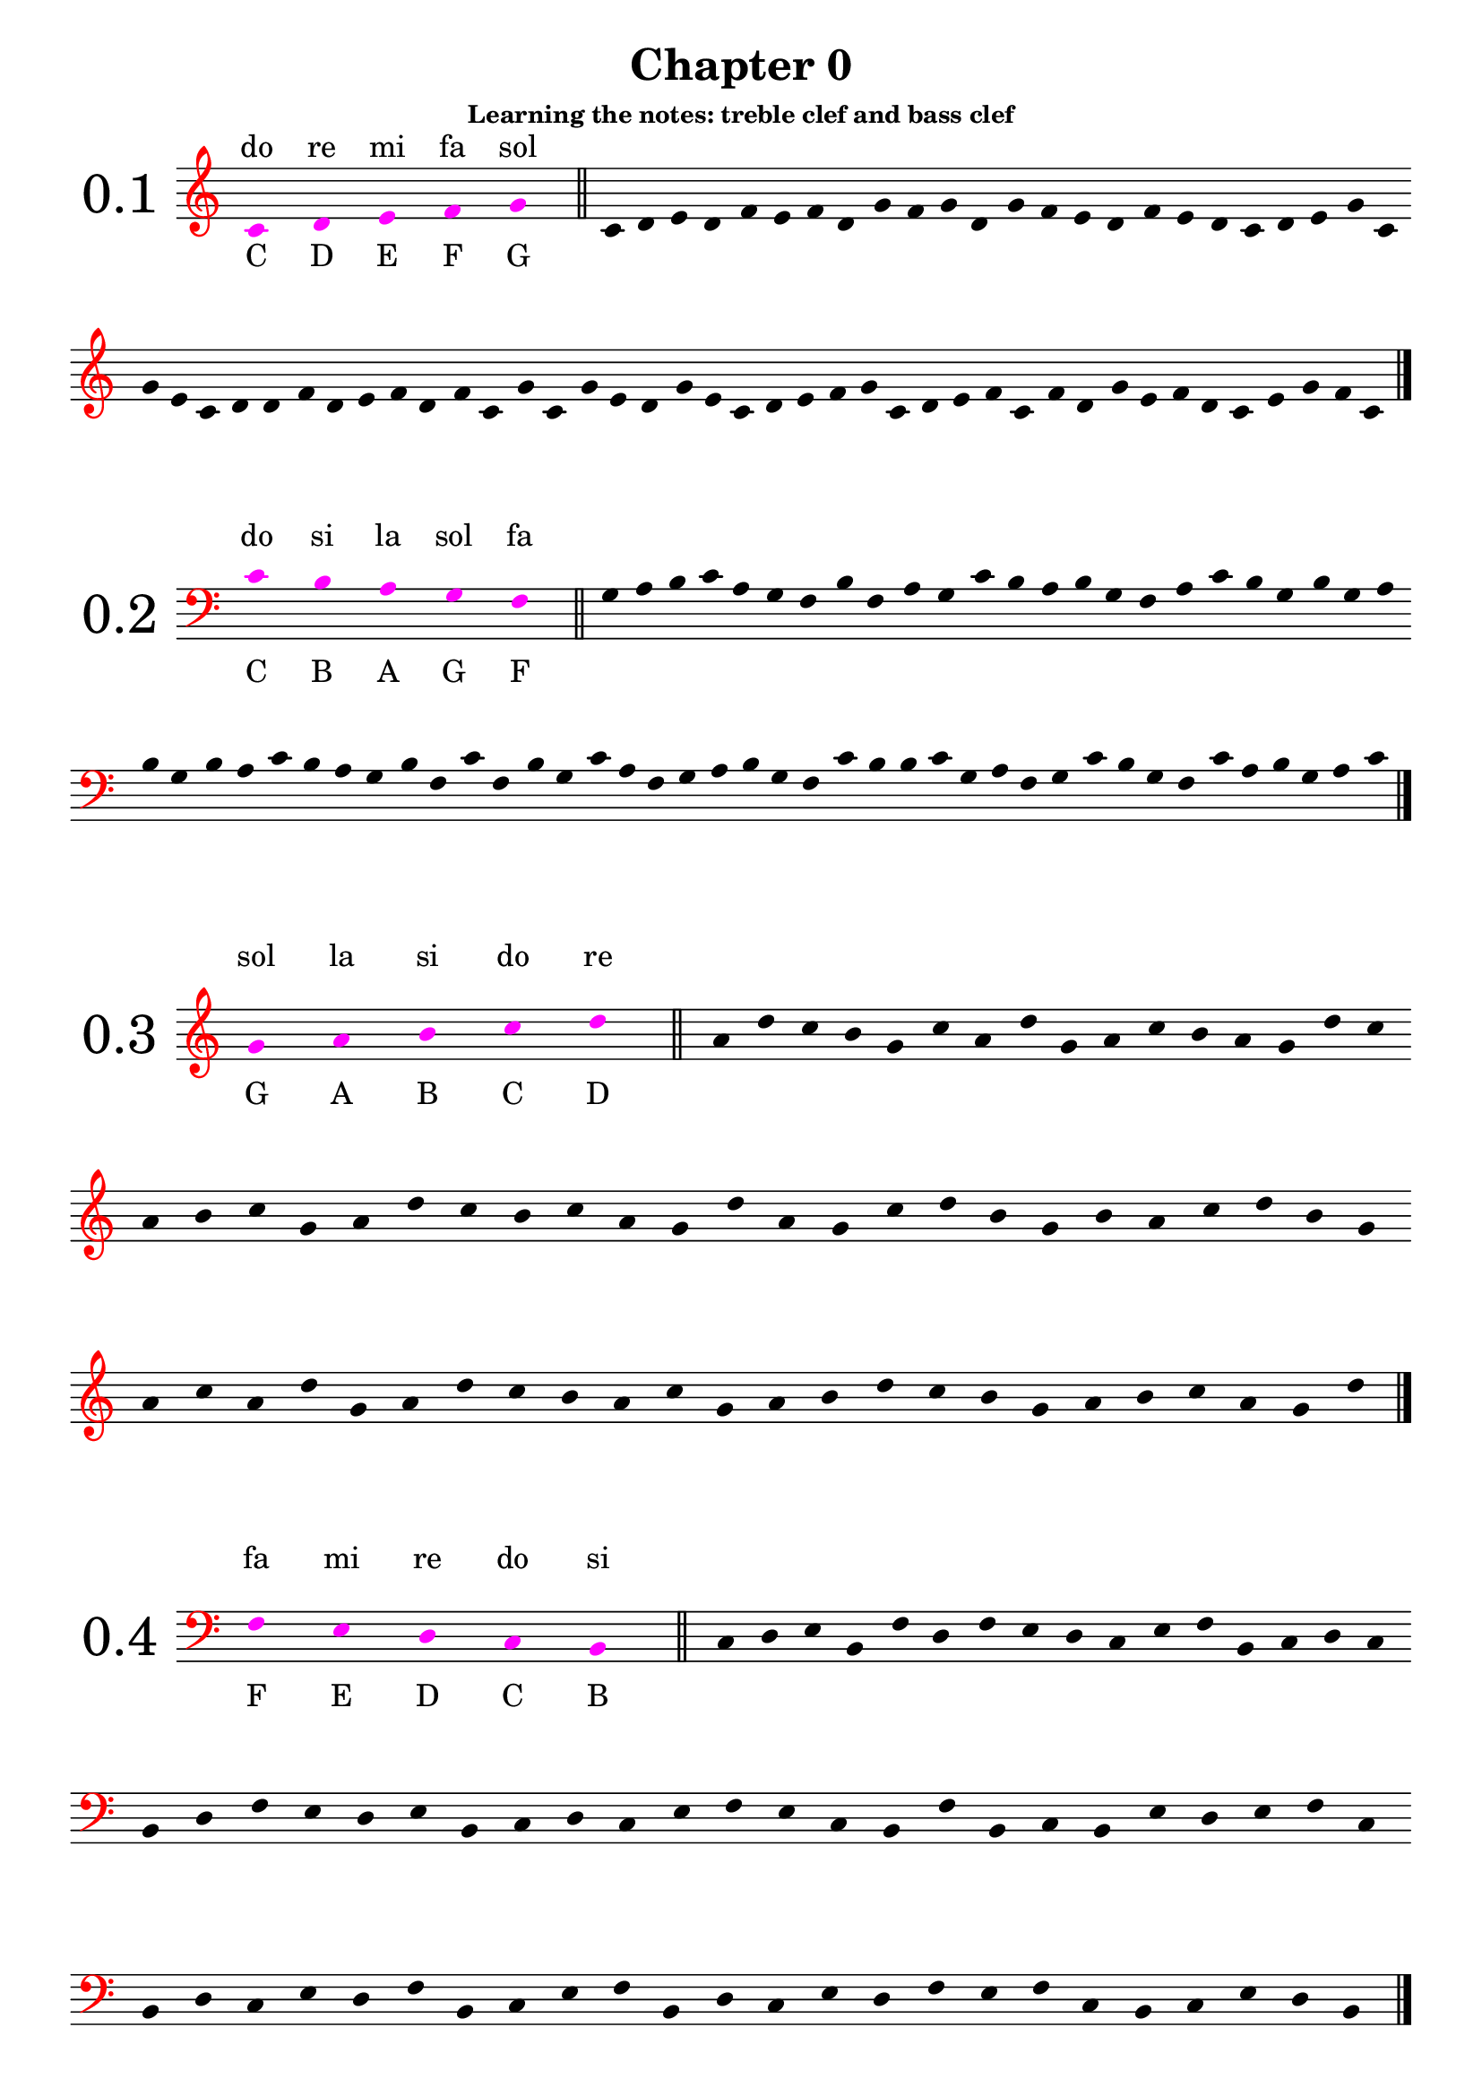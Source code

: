 \version "2.18.2"

\paper {
  #(set-paper-size "a4")
  page-breaking = #ly:optimal-breaking
}

\layout {
  ragged-right = ##f
}

global = {
  \key c \major
  \numericTimeSignature
  \override Staff.InstrumentName.self-alignment-X = #CENTER
  \override Staff.InstrumentName.font-size = 6
  \override StaffGroup.InstrumentName.self-alignment-X = #CENTER
  \override StaffGroup.InstrumentName.font-size = 6
}

global_chapter_zero = {
  \global
  \omit Score.TimeSignature
  \omit Score.BarNumber
  \omit Score.BarLine
  \override Stem.transparent = ##t
  \override Score.Clef.color = #red
}

% I: learning the notes
% - treble and bass clef
% - 1/4 2/4 3/4 4/4 values and rests, with ties
% - time signatures: 2/4 3/4 4/4

% II: eights values, the dot and ternary time signatures
% - additional time signatures: 3/8 6/8 9/8 12/8

% III: sixteenths values

% IV: irregular rhythms: triplets and duplets
% - 3:2 4
% - 3:2 2
% - 3:2 8
% - 2:3 4.

% V: cut time and other time signatures
% - time signatures: 2/2 3/2 4/2 6/4 9/4

% VI: thirty-seconds and multiple dots

% VII: other irregular rhythms
% - 6:4 4
% - 5:4 4
% - 7:4 4
% - 4:3 4.
% - ...

% VIII: Irregular and odd time signatures
% - 5/8
% - 7/8
% - 15/16
% - ...

% IX: All together

%%%%%%%%%%%
% Chapter 0
%%%%%%%%%%%

get_notes_chapter_zero =
#(define-music-function
  (parser location notes exercise_notes)
  (ly:music? ly:music?)
    #{
      \global_chapter_zero   
      \time 10/4
      \override NoteHead.color = #magenta
      \override Score.LedgerLineSpanner.color = #magenta
      #notes 
      \undo \omit Score.BarLine
      \bar "||"
      \stopStaff
      \override NoteHead.color = #black
      \override Score.LedgerLineSpanner.color = #black
      \time 4/4
      \startStaff
      \time 1/4
      s4
      \time 4/4
      \omit Score.BarLine  
      #exercise_notes
      \undo \omit Score.BarLine
      \bar "|."     
   #}
)

treble_notes_I = \relative c' {
  \clef treble
  c4 s d s e s f s g s 
}

treble_exercise_I = \relative c' {
  c4 d e d | f e f d | g f g d | g f e d |
  f e d c | d e g c, | g' e c d | d f d e |
  f d f c | g' c, g' e | d g e c | d e f g |
  c, d e f | c f d g | e f d c | e g f c |
}

treble_notes_II = \relative c' {
  \clef treble
  g'4 s a s b s c s d s 
}

treble_exercise_II = \relative c' {
  a' d c b | g c a d | g, a c b | a g d' c |
  a b c g | a d c b | c a g d' | a g c d |
  b g b a | c d b g | a c a d | g, a d c |
  b a c g | a b d c | b g a b | c a g d' |
}

treble_notes_III = \relative c' {
  \clef treble
  d'4 s e s f s g s a s 
}

treble_exercise_III = \relative c' {
  f'4 e a d, | g a f e | d e f d | e a g a |
  g d e d | a' g a f | e d f g | a d, e d |
  f g e a | f e d f | g e a f | d e g a |
  f g e d | e g a d, | e f g a | e d f e |
}

treble_notes_IV = \relative c' {
  \clef treble
  b'' s c s d s e s f s 
}

treble_exercise_IV = \relative c' {
  e''4 f d c | b d e c | d e f d | f b, c b |
  d e c d | b c f e | d c b d | e c d f |
  b, c b d | e d e f | c d b e | d c b e |
  f e d f | b, c e f | c b f' e | c d e b |
}

treble_notes_V = \relative c' {
  \clef treble
  c4 s b s a s g s f s 
}

treble_exercise_V = \relative c' {
  b4 c f, g | b a c b | g a f c' | a g b c |
  g f a f | g c b f | c' b g f | b a g c |
  a g b c | a c f, g | b g f c' | g c b f |
  g f a c | b g a f | g b a c | g f b c |
}

bass_notes_I = \relative c' {
  \clef bass
  c4 s b s a s g s f s
}

bass_exercise_I = \relative c' {
  g a b c | a g f b | f a g c | b a b g | 
  f a c b | g b g a | b g b a | c b a g |
  b f c' f, | b g c a | f g a b | g f c' b |
  b c g a | f g c b | g f c' a | b g a c |
}

bass_notes_II = \relative c' {
  \clef bass
  f,4 s e s d s c s b s
}

bass_exercise_II = \relative c' {
  c,4 d e b | f' d f e | d c e f | b, c d c |
  b d f e | d e b c | d c e f | e c b f' |
  b, c b e | d e f c | b d c e | d f b, c |
  e f b, d | c e d f | e f c b | c e d b |
}

bass_notes_III = \relative c' {
  \clef bass
  b,4 s a s g s f s e s
}

bass_exercise_III = \relative c' {
  f,,4 g e a | g e b' a | f e g e | f b a g |
  a b f e | b' a g e | a b e, f | g f a b |
  g e f a | b a g f | a g b a | g e f a |
  b g e f | a f a b | g f a e | b' a b e, |
}

bass_notes_IV = \relative c' {
  \clef bass
  d,,4 s c s b s a s g s

}

bass_exercise_IV = \relative c' {
  c,,4 b c d | g, a b d | c g a c | d c a g |
  a c b d | a g b d | c a c b | d g, c b |
  a c d g, | c a g b | a g d' b | c d c g |
  a g b c | d a g c | b a b g | d' a c g |
  \noPageBreak
}

bass_notes_V = \relative c' {
  \clef bass
  c4 s d s e s f s g s
}

bass_exercise_V = \relative c' {
  f4 e c g' | e f d c | d g f g | e c f e |
  d g f c | e g c, d | e c d f | g e f c |
  d g f d | c e d g | f c g' f | e f g c, |
  d c e f | g c, d c | g' f d e | c d f e |
}

final_exercise_lines = \relative c' {
  \global_chapter_zero
  \override Score.Clef.color = #red
  \clef bass
  g,4 d' f c' a e, c g' f' \clef treble c' b' f' d g, e f' c' a g,
  \clef bass e c f, d a' c d, g, c, e a, g' \clef treble a' c e b' a' d, b g c'
  \clef bass c,, b, f' a b, e, a, c b' \clef treble e' d' f g, a' e' c f, d 
  \clef bass a, d, c' g, b a, e' f' a d, c' \clef treble e b' f' d a' g, c, a
  \clef bass a c f, g, d' b g
  \undo \omit Score.BarLine
  \bar "|."
}

final_exercise_spaces = \relative c' {
  \global_chapter_zero
  \override Score.Clef.color = #red
  \clef treble
  d4 c' f, a e' c g' \clef bass b,, a, c f, d a' e' \clef treble g d' f b, a' c g' e a,
  \clef bass g, a, f b, d a' c b' \clef treble d f c' a g' b c, f, a d,
  \clef bass g, c, a d, f \clef treble e''' d' b a, d, c' a f g,
  \clef bass e f, c' a g' b c, \clef treble f''' d c, e f, a d, g,
  \clef bass f' d c, g' e f, a
  \undo \omit Score.BarLine
  \bar "|."
}

final_exercise = \relative c' {
  \global_chapter_zero
  \override Score.Clef.color = #red
  \clef treble
  c4 d e c g' f f' a c e g, a b, \clef bass c, g e, f g c, d f a c b
  \clef treble g' f' e c b g' \clef bass c,, d f g, e b c c' \clef treble  f a b g' c b f' d
  c' g e c d d, \clef bass g, c, d f e d b \clef treble c'' g, a' b f g b, e c'
  \clef bass f, g c, f, e g g, d e a, b \clef treble c'' g'' d b b' a c, g e f \clef bass c,
  d g, f g f' a d, \clef treble g f c' e d a' e e' g, a d, \clef bass e c, f g, f d g, a c
  \clef treble b'' g e' a c b a' g \clef bass c,,, c, d g, a f' g d' c a b g e f' \clef treble
  a c d' a g' f e b c a e \clef bass f a, c b e, g f e, c \clef treble g''' c e f' d g, b,
  \clef bass c, e b f f, d g c e
  \clef treble g c d a' c g' a, d d, e c g
  \clef bass f a b d a, c d g a f'
  \clef treble e c' b g b, a f' e b
  \clef bass f c' c, d f b g f, b c
  \clef treble d' g b b, a' b f, g c
  \clef bass e, d f b f' g c, e f a,
  \clef treble f'' g c, b f a, c d e g
  \clef bass c,, f e c' a d, f' g e b b,
  \clef treble f'' a d, b g' c a f, g c
  \clef bass d, f' a, c d f, c e g g,
  \clef treble a''' d f e g, c d a, b d g,
  \clef bass g, a e' f d b f d e' a, b f'
  \clef treble e a, c f b e d g, a f,
  \clef bass g b e d a a, b f' a d
  \clef treble g c, d c' f g, a c
  \clef bass f,, e d' g f, c b' a d, e g
  \clef treble a g f' c' b, d f' e a,
  \undo \omit Score.BarLine
  \bar "|."
}

%%%%%%%%%%%
% Chapter I
%%%%%%%%%%%

% middle C up to G
solfege_I_I = \relative c' {
  \global
  \time 4/4
  \clef treble
  c4 d c e | c f c g' | c,2 e | g e | d f | g4 f e d | e2 d | c1
  d4 g e g | f2 g | f4 d f d | e c e c | d1 | c2 g' | c,4 f d f | e1 |
  \bar "|."  
}

% middle C down to F
solfege_I_II = \relative c' {
  \global
  \time 4/4
  \clef bass
  c4 b c a | c g c f, | c'2 a | f a | b g | f4 g a b | a2 b | c1
  b4 f a f | g2 f | g4 b g b | a c a c | b1 | c2 f, | c'4 g b g | a1 |
  \bar "|."  
}

% G up to D
solfege_I_III = \relative c' {
  \global
  \time 4/4
  \clef treble
  g'2 a | b c | d4 c b a | g1 | b2 d | c4 a c a | g2 a4 b | c1 |
  d4 g, a d | c g a2 | d1 | c2 d | b4 a2 g4 | a4 c d g, | a2 b | g1 |
  \bar "|."  
}

% F down to B
solfege_I_IV = \relative c' {
  \global
  \time 4/4
  \clef bass
  f,2 e | d c | b4 c d e | f1 | d2 b | c4 e c e | f2 d4 b | c1 |
  b4 f' e c | d2 f | b,4 c2 e4 | d4 b f'2 | e2 c | b4 c d e | f2 d | c1 |
  \bar "|."  
}

% rests and 3/4 notes
% C5 -> G5 
solfege_I_V = \relative c' {
  \global
  \time 4/4
  \clef treble
  c'4 d e f | g f e d | c2 e | g e | d2. r4 | f2. r4 | g2 r2 | e2 f4 g |
  r4 e r d | c1 | d2 r4 g | f2 r4 c | g'4 f e r | f e d r | e d c r | d1 |
  r1 | g2 c,4 g' | f2 c4 f | e2 c4 g' | g4 f d f | r2 e4 c | d2. e4 | f4 c2 r4 |
  r2. f4 | r2 e4 c | d4 e f r | g4 c,2. | g'4 f c e | d2 r2 | g1 | d1 |
  \bar "|."  
}

% rests and 3/4 notes
% C3 -> G3
solfege_I_VI = \relative c' {
  \global
  \time 4/4
  \clef bass
  c,2. d4 | e2. f4 | g2 r4 e | c4 d e2 | d4 e f2 | e4 f g2 | f1 | r1 |
  g4 c, f c | r2 e2 | r4 d2. | r2 c4 f | g1 | f2 d | c4 r r g' | f2. r4 |
  g4 f e d | c d e2 | c2 e4 g | f d r f | e c r e | d g c,2 | r1 | e2. r4 |
  g1 | c,4 f e2 | r4 d2 c4 | d4 e c g' | r2 d4 g | c,1 | d2 g | r4 f2. |
  \bar "|."  
}

% G5 -> D6
solfege_I_VII = \relative c' {
  \global
  \time 3/4
  \clef treble
  g''2 r4 | a4 b c | d c2 | b2 a4 | g4 b d | g, b d | c a c | a c a |
  g2. | a2 r4 | d2 r4 | r2. | g,4 c a | d r g, | a2. | r2. |
  b4 b c | d d c | b a r | a g r | a2 b4 | c2 d4 | b2. | g2. |
  a4 a2 | b4 b2 | c4 c2 | d2 d4 | g,4 d' g, | a4 a b | c2 d4 | b2 r4 |
  \bar "|."  
}


% F2 -> C3 
solfege_I_VIII = \relative c' {
  \global
  \time 3/4
  \clef bass
  c,2. | b4 c b | r a r | g r f | g2 r4 | c2 f,4 | r2. | g2 g4 |
  f4 c' b | r2 a4 | g2 a4 | f a c | b2. | c2. | a4 g f | a b a |
  b2 a4 | g2 f4 | c'2. | r2. | r4 b a | g2 f4 | r2 g4 | a2 r4 |
  c4 c b | a a g | f2 r4 | g2 r4 | r2. | c4 a f | r g b | c2. |
  \bar "|."  
}

% C4 -> G5
% ties
solfege_I_IX = \relative c' {
  \global
  \time 4/4
  \clef treble
  e2. g4 | b2 r4 a4~ | a4 f2 d4~ | d2 e | c1~ | c4 c' r2 | d2 e4 f~ | f4 r4 g2~ |
  g2. c,4 | d4 c b a | g f e  d~ | d4 r4 c2 | r2. g'4 | e2 g | c1 | r1 |
  g'4 f e2~ | e2 d2 | c4 g c r | d d, r4 d'~ | d e f r | r2 c2 | r2. g4~ | g e2. |
  c4 d e c | d e f d | e f g e | g2. a4~ | a2 b2~ | b4 c2. | r2 d2~ | d4 g, c2 |
  \bar "|."  
}

% C3 -> D4
solfege_I_X = \relative c' {
  \global
  \time 4/4
  \clef bass
  b2 r4 a4~ | a4 r f2 | e2. f4 | a2 c | d4 c b a | b2 r2 | a4 f2 d4~ | d4 r e2 |
  f2 c4 c | e2 r4 a | f d d r4 | c'2. a4~ | a f2 a4 | b2. b4~ | b2 a | b2. r4 |
  a4 b c a | g a b g | f g a f | e2. d4~ | d2 c2~ | c4 e2 g4 | r1 | b2. c4~ |
  c4 d c r | r a e c~ | c d e2~ | e4 f g2 | a1 | g4 r2 c4 | d4 r g, r | c1 |
  \bar "|."
}

% G3 -> E5
solfege_I_XI = \relative c' {
  \global
  \time 2/4
  \clef treble
  c4 b | a b | r4 c~ | c g | e' d | r2 | g2 | a4 b |
  c e | d d, | r4 c~ | c a | g2 | g' | e4 c | d a'~ |
  a r | c2 | d~ | d4 r | e2 | c4 g | e c | g2 |
  a4 b | a e' | a, b~ | b r | c f | c2 | a'~ | a4 r |
  r b~ | b g~ | g c,~ | c r | a g | b g | a2 | r2 |
  c4 e | a e' | d2 | r2 | c2~ | c4 b | a a, | r2 |
  g4 b | d f | e2 | a,~ | a4 c | c'2 | b4 a | g a |
  r4 g | r f | r a, | b2 | r2 | r4 b4~ | b d~ | d c |
  \bar "|."
}

% D2 -> A3
solfege_I_XII = \relative c' {
  \global
  \time 2/4
  \clef bass
  a2 | g4 a | f d | r4 c~ | c a | r2 | g4 f~ | f e~ |
  e2 | d2 | r4 e | r f | d2 | d'4 c | r e | a2 |
  c,4 a' | c, g' | c, f~ | f r | e2 | e, | d4 r | g2~ |
  g2 | r2 | f4 g | a b | c2 | g'2~ | g4 f4 | a2~ |
  a4 r | r2 | d,4 c | b a | g2 | f4 d | e d | e2 |
  c'2 | b4 c | r d | r b | a2~ | a4 d, | d e~ | e r |
  e'2 | r2 | r4 f | e d | c b | a b | c2 | r2 |
  b4 a | g2 | f4 e | d2 | r4 e | r f | g d'~ | d c |
  \bar "|."
}

%%%%%%%%%%%%%%%%%%%%%%%%
% solfeges in both clefs
%%%%%%%%%%%%%%%%%%%%%%%%

solfege_I_XIII_up = \relative c' {
  \global
  \time 4/4
  \clef treble
  c2 d4 s4 | s1 | s2. c'4 | d4 b g2 | f2 b,4 s | s1 | s1 | s1 |
  s1 | s4 d2 a'4 | b4 d r e~ | e4 r4 a2~ | a4 r2 e'4 | f e d f | c2 a4 a, | g e s2 |
  s1 | s1 | s1 | s1 | s1 | s1 | s2. f4 | e2 f4 s4 |
  e4 s d s | c s b s | a2 s | s1 |  s1 |  s1 |  s1 |  s1 |
  s1 | s1 | s4 f'2. | r2 e4 g | c e d b~ | b2 r2 | g1~ | g4 c2. |
  \bar "|."
}

solfege_I_XIII_down = \relative c' {
  \global
  \time 4/4
  \clef bass  
  s2. g4~ | g a b g | c2. s4 | s1 | s2. a4 | g2 r4 g, | a4 c e g | f2 r2 |
  c4 d f a~ | a4 s2. | s1 | s1 | s1 | s1 | s1 | s2 c2 |
  b2. a4 | g2 b, | r4 c2 e,4~ | e f g e | a1 | r2. f'4 | g b d s4 | s2. a4 |
  s4 g s f | s f s e | s2 c4 b~ | b r b,2 | b4 a b c~ | c2 f4 g~ | g r a2 | b1 |
  c2. e4~ | e4 f2.~ | f4 s2. | s1 | s1 | s1 | s1 | s1 |
  \bar "|."
}

solfege_I_XIV_up = \relative c' {
  \global
  \time 3/4
  \clef treble
  \partial 4 s4 | s2. | s2. | s2. | s2 a'4 | e4 d c~ | c4 d2 | d'4 f e~ | e2. |
  c4 a e | r2 c4 | s2. | s | s | s | s | s |
  s | s | s | s | s | b2. | c2 f4 | g a d |
  e c b | a2 e'4~ | e4 r2 | c4 s b | s a s | g s2 | s2. | s |
  \bar "|."
}

solfege_I_XIV_down = \relative c' {
  \global
  \time 3/4
  \clef bass
  \partial 4  e,4 | a2 e4 | d4 c b | a2. | a'2 s4 | s2. | s2. | s2. | s2. |
   s2. |  s2. | a2. | b4 f d | e d r | b a r | e d c | b2. |
   a | r2 c4~ | c d2~ | d4 r d' | e c g' | s2. | s | s |
   s | s | s | s4 c s | b s a | s g a | e2 g4 | a2. | 
  \bar "|."
}

solfege_I_XV_up = \relative c' {
  \global
  \time 3/4
  \clef treble
  \partial 2 s2 | s2. | e4 d c | b2 s4 | s2. | s4 f'4 e | a2.~ | a4 f' d~ | d2 r4 |
  r4 f, d | s2. | s | s | s | s | s | s |
  c2. | e4 f a~ | a4 a' c | b2. | b,4 f b, | s2. | s | s |
  s | s | s | s | s | s | s | b2. |
  d4 d f~ | f b r4 | d2 e4~ | e c2 | r2 g4 | f e c | b a s4 | s2. |
  s | s | s | s |
  \bar "|."
}

solfege_I_XV_down = \relative c' {
  \global
  \time 3/4
  \clef bass
  \partial 2 f,2 | b4 c d | s2. | s2 b,4 | c4 f a | c s2 | s2. | s | s |
  s | b4 a f | e2 d4 | e2 f4~ | f f,2 | d4 f b | r e, b' | r c a' |
  s2. | s | s | s | s | a4 f a | g2 r4 | d4 g, d' |
  c2 d4~ | d e2~ | e2. | r2 f4 | g4 d b | g2 e4 | f4 f' a | s2. |
  s2. | s | s | s | s | s | s2 g4 | f2 b4~ |
  b f d~ | d c2 | b4 a r | b2. |
  
  \bar "|."
}


solfege_II_I = \relative c' {
  \global
  \time 2/4
  \clef treble
  c4 d8 e | g f e d | c4 r | g4 g8 b | g2 | g8 b d f | g4 b | c2 |
  e4 d | c g8 e | c4 r | d4 g,8 g' | e2 | f8 e d c | g4 g | c2 |
  d4 d8 f | e4 a | b4 r8 g | a4 r | e'2 | f8 g a e | r8 d r c | b2 |
  d8 g, d f | e4 b | c8 e g,4 | f8 a c b | c2 | r4 a8 b | r4 e8 d | c2 |
  \bar "|."
}

solfege_II_II = \relative c' {
  \global
  \time 2/4
  \clef bass
  c4 e8 d | g f e d | c4 g | a f8 c | a2 | r4 b | d g,8 g | c2 |
  b4 a8 g | d g b, g' | e4 d~ | d r | b g'8 b | d2~ | d4 c | r4 c8 c |
  b8 d4 g,8~ | g a4 f8~ | f4 r | d8 e f a | g a b d~ | d4 r | e8 d c4~ | c8 b c4 |
  a8 a g4 | f8 e d e | c2 | b4 d | r g8 b | d2~ | d4 r4 | c8 c c4 |
  \bar "|."
}

solfege_II_III = \relative c' {
  \global
  \time 4/4
  \clef treble
  a'2 e'8 c a4 | e2 e8 g b g | a2 r8 c r e | e4 d e8 d c b |
  a2 r4 e4~ | e4 b8 e r b r e | b e b' g b4 a | g2 g8 e a4 |
  r2 a4 e'8 e | a4 a8 g a4 a8 e' | e8 d c b a4 g4~ | g e2 e,8 g |
  a c e a e a c e | r8 d r c r c r b | a4 e2 g4~ | g4 r a2 |
  \bar "|."
}

solfege_II_IV = \relative c' {
  \global
  \time 4/4
  \clef bass
  f,4 c8 c e4 f~ | f g2 r8 c, | d4 d b c8 c, | f2. r4 |
  e8 d c e g4 c,8 c  | d2 r8 e r g | r c c r r c' c r | d4 d8 c b4 a8 b |
  c4 c8 b a4 g8 a | b8 a r4 r8 g r c, | d2 r4 e4~ | e4 c8 e c8 e f4 |
  a8 c f2 f8 e | d8 c b a g c, c4 | c,2 r8 g' r e | f1 |  
  \bar "|."
}

solfege_II_V = \relative c' {
  \global
  \time 2/4
  \clef treble
  e'4 d | e8 d4 b8 | e4 g~ | g8 f4 b,8 |g4 b8 b~ | b g4 e8~ | e r r b~ | b e~ e4 |
  r4 d | f4~ f8 b | d4 f8 d | e b g e | b4~ b8 d | b4 r | b8 c d b | e2 |
  r8 g4 f8~ | f4 d | r2 | b4~ b8 a' | g4 r | a8 f d b | d4 r8 d' | e4 e, |
  f8 e r f | g f r f | a g r a | b a g f | b4 a4~ | a8 g4 f8~ | f4 d | e2 |
  \bar "|."
}

solfege_II_VI = \relative c' {
  \global
  \time 2/4
  \clef bass
  g4 f | r8 g d4 | a'4 f | r8 a d,4 | e8 b4 g8~ | g4 r | g'4 b~ | b4 c8 c~ |
  c4 b | a4 a8 b | a4 f | r g~ | g8 r a r | r4 d, | c8 a a f | d4~ d8 f |
  g2 | r2 | f4 r8 d~ | d r r c~ | c r r4 | b4 a | r4 c~ | c4 d8 r |
  g4 g8 a | b c d e | f4 d8 f~ | f d8~ d4 | a'8 d,8~ d4 | r4 d | d'4 d,8 d, | g4~ g8 r |
  \bar "|."
}

solfege_II_VII = \relative c' {
  \global
  \time 4/4
  \clef treble
  b''4. c8 d4 b | a4. b8 c4 a | g8 f4 d r8 d4~ | d r4 f4. a8~ |
  a4. d,8 f2 | g8 b d b d4. d8 | c8 a f d e4. c8~ | c4 d4 r8 c d4 |
  c8 a4. a8 f4. | d4 a8 d e f d d' | e4 r r8 f4.~ | f4 g r g~ |
  g8 d d4 r8 e d4 | a8 d, a' a, r4. f8 | g2 r4 g'~ | g d'2 r8 f |
  g4 d8 g~ g a4 b8~ | b4 c r2 | d d,4. f8 | f4 g2. |
  \bar "|."
}

solfege_II_VIII = \relative c' {
  \global
  \time 4/4
  \clef bass
  e4. d8 c4. b8 | a4. g8 f4 e | r8 e, a b c4. d8~ | d4. f8 e2 |
  r8 d r d e4. g8~ | g a c e c4 e, | f8 g4 b8~ b a~ a4 | r2. a,4 |
  e8 d f e r4 g~ | g4. e'8 d4 d8 e~ | e4. g8 e4 g | a1 |
  r2 a,~ | a4 r e4. g8~ | g4 e' d8 c b a~ | a4 b8 c d e8~ e4 |
  \bar "|."
}

solfege_II_IX = \relative c' {
  \global
  \time 6/8
  \clef treble
  c4. e4. | d8 e f e f g | c4. g4. | e'2. |
  e8 f g g a c, | b4. a4 b8 | c4 d8 e4. | r4. g4. |
  g,8 a r a b r | d4.~ d8 c g | e'2. | r4. c8 c r |
  r8 g g r e e | d4. d8 b g~ | g4 b8 c4 e8 | g2. |
  g'4 g8 e8 e4 | r2. | a4. e4. | c4. c8 b a |
  g e e a e e | b' e e c'4 r8 | d4. b4. | c2. |
  \bar "|."
}

solfege_II_X = \relative c' {
  \global
  \time 6/8
  \clef bass
  e,4. e4 f8 | g4. f4. | b4. b8 d f~ | f4 e8~ e4. |
  e8 b g e e' e, | f4. b,4.~ | b8 b d e4 r8 | b'4.~ b8 e r |
  g2. | f4. b,4. | b8 a g f e d | e4 d8 c4 b8 |
  a4. r4. | f4. b4.~ | b4 d8~ d e f | g4. r4 e8~ |
  e f g~ g a b~ | b4. b,4 r8 | r2. | e4. g'4. |
  a8 g f b,4. | d8 b f b f d~ | d4 b8~ b4. | e4.~ e4 r8 |
  \bar "|."
}

solfege_II_XI = \relative c' {
  \global
  \time 3/8
  \clef treble
  f'4. | c4 d8 | f8 a c | d4 b8 | c4. | b8 a g~ | g4 f8~ | f4 r8 |
  c4 a8 | d4 a8 | f'4 a,8 | b4. | r4 d8 | e4. | f4.~ | f8 r4 |
  c8 a f~ | f g c,~ | c4 d8 | e4 f8 | g c, a' | b4.~ | b8 r4 | c4. |
  c8 g e | c' g e | g e c | g4. | b8 a g | b4. | b8 a g~ | g f4 |
  \bar "|."
}

solfege_II_XII = \relative c' {
  \global
  \time 3/8
  \clef bass
  \partial 8 e,8 | a4. | a8 b c | d4.~ | d4 f8 | e4.~ | e8 d c | r c b | a4. |
  b8 g e | g e b~ | b d f | a4 b8 | g4 r8 | e4. | b4 d8 | e4 r8 |
  f4.~ | f8 e d~ | d4. | r4. | e4 r8 | g8 g b | a4. | r4 a8 |
  b8 a g | a g f | g f e | f e e, | a4. | b4 d8~ | d4 e8 | a,4. |
  \bar "|."
}

solfege_II_XIII = \relative c' {
  \global
  \time 9/8
  \clef treble
  \partial 8 f'8 | b4. c4 d8 b4 a8 | g2. r4 e8 | f4 g a  b4. | r4. d,4. d8 e d |
  c8 b r e d r g f r | g4.~ g4 a8 r4. | r8 b4 r8 f'4 r8 e8 d | d c b b a g g f d~ |
  d c b~ b4 c8~ c4. | c8 a f r4. a8 f c~ | c4. a4. f8 g a | b2. r4. |
  c8 c4~ c8 e f~ f4. | d8 d4~ d8 f b~ b4. | c8 a f a f c f c' e | d4 c8 b2. |
  \bar "|."
}

solfege_II_XIV = \relative c' {
  \global
  \time 9/8
  \clef bass
  d4. f,8 a d~ d4. | c4. e,8 a c~ c4. | b4. d,8 e f f g a~ | a b4~ b8 a c d4. |
  d,4 r8 f4 r8 a,4 r8 | a8 f d~ d c d~ d a c | d4 e8 f4 a8 r4. | f4 a8 d4 f8 a4. |
  b8 f d d f b, d4 r8 | r c b~ b4 a8 r4. | r8 f' e~ e4 d8 r4. | r8 d' c~ c4 b8 r4. |
  a8 b f f g d d e b~ | b4. a4 c8 c'4 r8 | f8 e d d c b b f g | c4.~ c4 b8~ b4. |
  \bar "|."
}

solfege_II_XV_up = \relative c' {
  \global
  \time 4/4
  \clef treble
  \partial 8 s8 | s2. s8 d | s1 | s2 d4~ d8 e | d2 c |
  g'8 f e g f a, s4 | s4 c8 a s4 f'8 e | d4. e8 a4 c | d2. r4 |
  e8 g b a~ a g4 e8~ | e4 r d8 d, c b | s1 | s |
  s | s | r8 e d c r e' d c | r a' g f g f4 e8 |
  f1 | f,4 c s2 | s1 | s |
  s | s | s4 b8 c e8 d4 e8 | f2. r4 |
  \bar "|."
}

solfege_II_XV_down = \relative c' {
  \global
  \time 4/4
  \clef bass
  \partial 8 e,8 | f4. a8 c4. s8 | c2 b4 r8 d, | g4~ g8 b s2 | s1 |
  s2. g4 | f8 a s4 b8 f s4 | s1 | s |
  s | s | a8 g f4 g8 e c4~ | c8 d4. b8 e4. |
  r4 d2 f4~ | f4 c'2. | s1 | s |
  s1 | s2 b8 c g e | f8 e4 d c b8~ | b4. g8~ g4 e8 e |
  f2. r4 | c'8 d e f e f g a | g a s2. | s1 |
  \bar "|."
}

solfege_II_XVI_up = \relative c' {
  \global
  \time 3/4
  \clef treble
  \partial 8 d''8 | e4 d8 e r4 | c8 a e d~ d4 | c8 a e d~ d4 | s2. |
  s | s | s | e'4 g8 e d b |
  c8 a e4 r | r2 d4~ | d8 c4 s8 s4 | s2. |
  s | s | a'4 b8 a g d' | c4 b g |
  r2 a4 | f'8 d b a s4 | s2. | s |
  s | s | b4 b4. a'8 | g2. |
  \bar "|."
}

solfege_II_XVI_down = \relative c' {
  \global
  \time 3/4
  \clef bass
  \partial 8 s8 | s2. | s | s |  c4. b8~ b4 |
  e,8 b' g e~ e4 | b2 d,4 | e2. | s2. |
  s2. | s | s4. b''8 a4 | a,8 g a c d f |
  e e4. g8 a | b8 c4 d4 e8 | s2. | s |
  s | s2 b8 a | g2.~ | g8 f4 e8~ e4 |
  d4. e8 f4 | b,4. d8 a'4 | s2. | s |
  \bar "|."
}

solfege_II_XVII_up = \relative c' {
  \global
  \time 9/8
  \clef treble
  s2. s4. | s2. s4. | s2. c8 d e | g a g~ g f g~ g4 b8 |
  c4 e8~ e8 c'4 r4 b,8 | c8 a f r e d r c b | c4. s2. | s2. s4. |
  s2. s4. |  s2. s4. | c4.~ c8 e a b4 r8 | g'4 a8 b4 c8 d4. |
  g,2.~ g4 f8 | e d c~ c g e c4. | s2. s4. | s2. s4. |
  \bar "|."
}

solfege_II_XVII_down = \relative c' {
  \global
  \time 9/8
  \clef bass
  c,,8 b c g a b d c d | a b c e f e g c e | f4 g8 a4. s4. | s2. s4. |
  s2. s4. | s2. s4. | s2. a4 c,8 | b8 c4 g8 c4 r4 d,8 |
  e4.~ e8 f g a4. | r2. b4 b'8 | s2. s4. | s2. s4. |
  s2. s4. | s2. s4. | b8 g d g d b~ b g4~ | g4 c8~ c4. r4. |
  \bar "|."
}

solfege_II_XVIII_up = \relative c' {
  \global
  \time 2/4
  \clef treble
  g''4 f8 g | e d c b | c4 b8 c | b g f d | c4. s8 | s2 | s | s |
  s | s | s | e4. d8 | a'4. c,8 | d4 r | d'4 r8 f | r a b r |
  g d b g~ | g f4.~ | f4 r | d8 c s4 | s2 | s | s | s |
  s | s | s | s | f4 g8 a~ | a f d4~ | d2 | r4 g4 |
  \bar "|."
}

solfege_II_XVIII_down = \relative c' {
  \global
  \time 2/4
  \clef bass
  s2 | s | s | s | s4. a8 | g f e4 | c8 b4 c8~ | c e,4. |
  c2 | d8 f a c | d f a c | s2 | s | s | s | s |
  s | s | s | s4 b8 g | f4 r | e2 | r8 d a4 | r8 b d,4 |
  c8 b a b | a4 c | r8 d e f | r a c e | s2 | s | s | s |
  \bar "|."
}

solfege_II_XIX_up = \relative c' {
  \global
  \time 4/4
  \clef treble
  \partial 8 s8 | s1 | s2. c8 b | e4 r8 g a d4 b8 | a8 b f d c4 s4 |
  s1 | s | s | s4 b8 c d e f4~ |
  f8 e4 g8~ g b c4 | a' r2 b8 a | c2~ c8 a e c | c, b a b s2 |
  s1 | s | s2. b8 c | d4. e8 g4. d8 |
  e8 g b d e4 r4 | f8 d b a f d a4 | s1 | s |
  \bar "|."
}

solfege_II_XIX_down = \relative c' {
  \global
  \time 4/4
  \clef bass
  \partial 8 d,8 | e4 b8 c a f' r b, | c4. b8 e g s4 | s1 | s2. b4 |
  e,8 f4 a r8 b8 b, | c4 d a8 d, e g | r4 a8 g'~ g4 f8 d | e8 g s2. |
  s1 | s | s | s2 a2 |
  g4 f8 c4 b8 a4~ | a4 r8 b r f' r g | r4 a2 s4 | s1 |
  s1 | s | g4 f8 e4 d r8 | b,2. e4 |
  \bar "|."
}

solfege_III_I = \relative c' {
  \global
  \time 4/4
  \clef treble
  c4 c8 d c16 d e f g4 | a4 a8 b c16 b a b c4 | d16 c b a c b a g b a g f e4 | f4. g 8 a4. b8 |
  c2 c8 b a g | c,4 e8 g c,16 e g e  c8 d16 e | g4. f8~ f8 d16 e f4 | d2.~ d8 e |
  f8 a c16 b a g a8 f f4 | e4 g c16 b a b c4 | c,8 d4 e8 c4. d16 e | f8 f16 g a8 a16 b c4 e |
  r8 g r e r c b4 | r8 d16 d r8 b16 b g8 g16 g16 d8 b | g16 a b c b c d e d e f a~ a8 g | c4. c16 c c,4 r |
  \bar "|."
}

solfege_III_II = \relative c' {
  \global
  \time 4/4
  \clef bass
  e,4 b8 e4 d8 b16 c d b | c4. e8 g4. g16 b | c4. e8 f16 e d c d c b a | g4. e16 g a4 r |
  b8 b,4 b'16 b a8 a,4 a'16 a | g8 e4 f4 f16 g a4 | a16 g f r g f e r f e d r e d c r |c4. b8~  b4 b8 b16 d |
  e4. f16 g e4 r4 | r16 e f g r f g a r b d f d8 f | f4. d8~ d16 c b a b8 d | e4 g8 e e16 d c b a4 |
  r4. f8 r4. g16 g | a8 a16 b c d e8 r2 | d8 b16 d f4 f8 b,16 a g4 | f4. b,16 b e2 |
  \bar "|."
}

solfege_III_III = \relative c' {
  \global
  \time 3/4
  \clef treble
  g'4. b8 d16 c b a | g4. a16 b g8 e16 f | e4 d r8 d | g8 g16 b d8 d16 f a8. g16 |
  g2 r4 | f8 d16 d e8. d16 e8. c16 | b4. a8~ a g16 f | e4. d8 c8 c16 d |
  e2 r8. d16 | g4. g16 b c8. d16 | c8. b16 a2 | d8 d16 e f g a8 r4 |
  e8 e16 f g a b8 r4 | a8 f a,4. g16 f | a4 g4. f8 | g8. g16 g4 r |
  \bar "|."
}

solfege_III_IV = \relative c' {
  \global
  \time 3/4
  \clef bass
  f,4 f16 g a b c8 c | r2. | g4 g16 a b c d8 d8 | r2 r8 e |
  g8. f16 f8. e16 f8 r | c8 c8 r c16 c a4~ | a8 b4 a16 g f4 | r8 e r e16 e f8 r |
  g16 f e d c8. c16 c4 | f16 e d c b8. b16 b4 | a16 b a b c b c b a g f e | g8. f16 f4 r |
  e16 f g e c8 e4 g8~ | g8 a4 b8 r8 c16 c | f8 c16 c e8 c16 c g'4 | f2 r4 |
  \bar "|."
}

solfege_III_V = \relative c' {
  \global
  \time 12/8
  \clef treble
  \partial 8 f8 | b8 d b c8 b16 a g f e4. d8 e f | g8 b g a g16 f e d c4. c8 f a |
  b4 c8 a4 g16 a f8 a f~ f r e | d4.~ d8 c a r4 a16 b c8 e16 f g e |
  f8 g16 a b8 g8 a16 b c8 d4 c8~ c4 b16 a | g4 f8 g4 c,16 d e4. f4 r8 |
  e4 f8 c16 b c8 a' d,16 c d8 b' e,16 d e8 c' | d8 b' c~ c b a b2. |
  \bar "|."
}

solfege_III_VI = \relative c' {
  \global
  \time 12/8
  \clef bass
  \partial 8 d,16 f | g8 b g a b16 c d e f4. g4.~ | g8 f e16 d c4 b16 a g4 r8 f4 r8 |
  g8 d b g g16 c b a f4.~ f8 d' f | g8 g, g' f f, f' e e,4 d'8 d, f |
  g8 a b16 g' a,8 b c16 a' b,8 d c b a8. f16 | g4 a8 g8. a16 b8 a8. b16 c8 d4~ d16 e |
  f4. g8 d b f' c f,~ f g4~ | g8 a c d4~ d16 f g4.~ g8 r4 |
  \bar "|."
}

solfege_III_VII = \relative c' {
  \global
  \time 2/4
  \clef treble
  \partial 8 e8 | a8. c16 b8. d16 | e8. g16 f4 | e16 g e g f a c, e | d e f g a4 |
  b16 a8. b16 g8. | e4. d16 e | c16 b8 a16 b16 a8 g16 | a4. e8 |
  f16 e8 d16~ d16 c8 a16~ | a8 c4 e8 | f2 | e8 e' f16 e d8 |
  e16 d c8 b16 c d e | f8 r16 e c8 r16 a | r8 g4 f16 e | d16 c d c b4 |
  a8 b~ b16 c8 e16 | d4. f16 a | b8 r r g~ | g8 a4. |
  \bar "|."
}

solfege_III_VIII = \relative c' {
  \global
  \time 2/4
  \clef bass
  \partial 16 e,16~ | e16 d8. c8 d | d16 c8 b16 a g8 f16 | e4 d | c8 c4 e16 g |
  f8. a16 c8. e16 | d8 e f d~ | d c b8. d16 | r8 c4. |
  r8 d16 b r8 g16 b | r16 c8. r16 d8. | e8 f4 a8~ | a4 r4 |
  g8 g16 f e8 c16 a~ | a b c8 b16 c g'8~ | g f~ f16 e8. | r8 e r e16 e | 
  \bar "|."
}


solfege_III_IX_up = \relative c' {
  \global
  \time 4/4
  \clef treble
  \partial 8  g'8 | a8. b16 c8. a16 g8. e16 d8. e16 | f4. e16 d c8 b4 s8 | s1 | s |
  c16 d8.~ d c16~ c8 r 8 r4 | e'4. d8 b4. b'8 | a1 | b16 a g f e d b g a8 f16 g s4 |
  s1 | s | d8. c16 d8 f e8. b16 g'4 | d'16 c b a b8 g a16 g f e d b c8 |
  s1 | s | s4. e8 d16 e f e d8 g~ | g4 r16 a8. r8 a a'4 |
  \bar "|."
}

solfege_III_IX_down = \relative c' {
  \global
  \time 4/4
  \clef bass
  \partial 8 s8 | s1 | s2 s4. a8 | g16 f e d b c d8 a16 c d8 r4 | e2~ e8 d e16 d g b |
  s1 | s1 | s | s2. a4 |
  b16 a8 g16 e4 d16 e8 b16 a4 | e16 g a g a4 b8 c d a' | s1 | s |
  a4. g16 a~ a8 e r e, | d16 e8 f16~ f8 g~ g16 a8. r4 | a'4. s8 s2 | s1 |
  \bar "|."
}

solfege_III_X_up = \relative c' {
  \global
  \time 6/8
  \clef treble
  s2. | s | e16 f g e b'8 a16 b d a a'8 | b8 r a g r c, |
  d4 c8 a4. | c,8 b a s4. | s2. | s |
  s | c8 e8. d16~ d8 f8. g16 | a4. c16 d8 e8 a16 | b8 a g d16 c8 f, c16~ |
  c8 b a s4. | s2. | s4. d16 e f g a c | d4 c e |
  d8 d,4~ d8 a8 r | s2. | s | s4. d4. |
  \bar "|."
}

solfege_III_X_down = \relative c' {
  \global
  \time 6/8
  \clef bass
  d,8 e f e4 f16 g | a4. d | s2. | s |
  s | s4. g,4 e8 | r4 e,8 f4 a8 | c8 d4 r8 c4 |
  g'4.~ g8 a8. b16 | s2. | s | s |
  s4. g8 a8. f16 | g8 a16 b c a g f e d c8 | d16 c d f a c s4. | s2. |
  s | g4 a,16 a e'4 a,16 a | f16 g f4~ f16 g8. a8 | a'8. b16 c a s4. |
  \bar "|."
}

solfege_III_XI_up = \relative c' {
  \global
  \time 3/4
  \clef treble
  \partial 8 e''16 d | e8 b16 c b8 g16 a g8 e | b8 a g16 f e d e4 | s2. | s |
  s | s4 e4. f16 g | e8 r16 d e8 r16 c e8 r16 b | s2. |
  s | s | s | s4. d8 e8. e16 |
  d8. f16 e8 f16 g g8 a16 b |c4 d16 b g f~ f16 e d8 | e8 s8 s2 | s2. |
  \bar "|."
}

solfege_III_XI_down = \relative c' {
  \global
  \time 3/4
  \clef bass
  \partial 8 s8 | s2. | s | b16 a g b a g f a g f e g |
  f8 e4 d8 r4 | b8. d16 f8. a16 b8. c16 | b16 a8 d16 s2 | s2. |
  a2~ a16 g8 f16~ | f16 e8 d16~ d8 a4. |g16 r8 a16 b16 r8 c16 d4~ | d8 e f4. d16 a' |
  b4. s8 s4 | s2. | s | s8 e,8~ e16 e8 d16~ d8 e | r2 r8 e,16 e |
  \bar "|."
}

solfege_III_XII_up = \relative c' {
  \global
  \time 12/8
  \clef treble
  \partial 8 s8 | s1. | s4. r4. d8 e f d8. e16 f8 |  
  g a b g8. a16 b8  c4.~ c16 d e c f8 | g16 f e d c b c b a g f e b' a g f e d e d r4 |
  s1. | s |
  s4. r8 e4 d8 d'4 r4 c8 | b16 a8 g f16~ f e8 d e16 f4. r4. |
  g8 d b s4. f'8 d a s4. | b8 b'4 a8. g16 f e f8. e16 d c s4. |
  s1. | s2. s4. e16 f8. a8 |
  f'16 g8. a8 b16 a8. g8 f4. r4. | c16 f,~ f4 g16 c,~ c4 s2. |
  s1. | s4. c16 d8 e f16 a8 a16 b c a b4 r8 |  
  \bar "|."
}

solfege_III_XII_down = \relative c' {
  \global
  \time 12/8
  \clef bass
  \partial 8 f,,8 | b8 a b16 f g4 f8 e8 g d e8. f16 g8 | g' a b s4. s2. |
  s1. | s2. s4. s8 c16 b a8 |
  g8 d g g, d g a4 b8 c4 d8 | e8 g16 b d8~ d16 c b a g8 d8 f16 a c8~ c16 b a g f8 |
  a4 b16 c s4. s2. | s1. |
  s4. g8 d16 e f g s4. f8 d16 e f a | s2. s4. b8. f16 a8 |
  b8 f4~ f8 e d a'8 e4~ e8 d c~ | c16 b c e f8 e16 d e g b8 a8 b c16 d s4. |
  s1. | s2. b16 c~ c4 a16 c~ c4 |
  b16 f d b d f a f d b d f g e b e f8~ f g a~ | a8 b4 s4. s2. |  
  \bar "|."
}

solfege_IV_I = \relative c' {
  \global
  \time 2/4
  \clef treble
  \partial 8 d8 | e4 f8 g | a4 \tuplet 3/2 {b8 d b} | e4 f8 e | d4. a8 |
  b8 a \tuplet 3/2 {g8 f e} | \tuplet 3/2 4 {a8 g f b a f} | g2 | r4 f~ |
  f8 a d f | g4. f8 | \tuplet 3/2 4 {g8 e b c a f} | g8 a r d |
  g4 b | \tuplet 3/2 {a8 b c} a8 f | \tuplet 3/2 {g8 f e} d8 d, | e8 d'4 r8 |
  b8 c d e | \tuplet 3/2 4 {f8 e d a' g f b a g} a4 | r4 g8 e' |
  \tuplet 3/2 4 {d8 b a f d a} | f8 d e f | b8 c4. | d8 e f d |
  \tuplet 3/2 4 {e8 d c} b4~ | b8 a4 r8 | f8 b, c a | \tuplet 3/2 {b8 c d } e4 |
  \tuplet 3/2 4 {r8 f g r g a} | f'4 e | d8 a f d~ | \tuplet 3/2 {d8 c d} e4 |
  \bar "|."
}

solfege_IV_II = \relative c' {
  \global
  \time 2/4
  \clef bass
  \partial 8 f,,16 g | a8 a a16 b c d | e4 \tuplet 3/2 {e8 f e} | d8 d e16 d c8 | \tuplet 3/2 4 {d8 c b c a e} |
  d8 e4~ e16 d' | g16 a b d, \tuplet 3/2 {e8 d c} | d4 r8 b16 c | d16 c b8 \tuplet 3/2 {a8 g a} |
  c,4 b8 c~ | c8 f4 e16 g | \tuplet 3/2 4 {a8 c e g f e} | f16 e d c d c b a |
  r8 b r e | f d e16 f g a | \tuplet 3/2 {b8 c b} a4 | r4 a,8 d |
  c16 b8 a16 b4 | r2 | g4 \tuplet 3/2 {f8 d e} | \tuplet 3/2 {d e g} a4 |
  c16 d e f g a b g | a8 d c g | a4 d,8. e16 | f8. d16 c8. a16 |
  \tuplet 3/2 4 {g8 f g d e f} | \tuplet 3/2 4 {a4 c8 d4 e8} | f8 a g4 | r4. a8~ |
  a16 a,8. b16 a8. | \tuplet 3/2 4 {g8 b d f g f} | e4 g~ | \tuplet 3/2 {g8 c b } a4 |
  \bar "|."
}

solfege_IV_III = \relative c' {
  \global
  \time 4/4
  \clef treble
  d4 \tuplet 3/2 {d8 e f} d4 d8 f | g4 \tuplet 3/2 {g8 a b} g8 g f4 |
  g16 f e d \tuplet 3/2 {c8 d e~} e8 f4 g8 | a2 r4 \tuplet 3/2 {g8 a b} |
  g4. a16 b \tuplet 3/2 {g8 d b} r4 | a4. g16 f~ \tuplet 3/2 {f8 c' f} r4 |
  g8. d16 \tuplet 3/2 {e8 g b} c8. a16 \tuplet 3/2 {c8 e a} | b2~ \tuplet 3/2 4 {b8 a b a g a} |
  e4 d8 e d4 \tuplet 3/2 {c8 d e} | f4 r8 f' r f, r d~ |
  \tuplet 3/2 {d c d} e8. d16 c8. a16 g8. g16 | f2 r4 e8 f~ |
  f8 g a16 g f e f8 a16 g c4 | r16 d c b r c b a~ \tuplet 3/2 4 {a8 b c a c e} |
  d8 b4 a8~ \tuplet 3/2 {a8 g f} e4~ | e8. d16~ \tuplet 3/2 {d8 c d~} d2 |  
  \bar "|."
}


solfege_XXXIII = \relative c' {
  \global
  \time 2/2
  \clef treble
  \partial 4 a4 | d2 e | a4 c b d | d1~ | d2 d, | c2. e4 | a,2 g4 a | e g2 b4~ | b4 a2. |
  c2 r4 d8 e | r4 f4~ f4. g8 | e2. r4 | d4. e8 d4. e8 | c4 c'2 c,4 | b4 b'2 b,4~ | b2 a~ | a4 a8 a r2 |
  d4 d8 e f g a4 | c,4 c8 d e f g4 | b,4 b8 c~ c4 g4~ | g4 f r2 | r8 a'4. r8 g4. | a4 g f2 | g4. f8 f4 r | e2 f |
  a1 | a2 a | a4 a a' r4 | b8 c d e r4 c | d2. c4~ | c2 b2~ | b4 a2. | g8 f e d c4 d |
  \bar "|."
}

solfege_XXXIV = \relative c' {
  \global
  \time 2/2
  \clef bass
  \partial 8 b,8 | e4 e8 g b4. c8 | f,4 f8 g a4. b8 | e,4 e'8 d c b a4~ | a8 f a4 b8 a g f~ | f4 e2 d4 | e2. r4 | r4 b' r b | r8 e, e2. |
  d4 d8 e f d e4 | c4 c8 d e c d4~ | d4. c8 c2 | b4 b' a, c' | c8 b a g a4 r | b8 c d b a b c a | g e b g' b4. a8~ | a4 g r2 |
  f4 f8 g e4. d8 | b d f a g4 g8 f~ | f4 e2 r4 | d1 | r1 | r8 b b r r a' a r | b8 a g f e4 b | e2. r4 |
  f8 b, a' b, b' b, c' b, | d'2 r2 | e8 f g e d e f d | c d e c b c d b | a4 g2 f4~ | f4 d2 b4~ | b2 d | e1 |
  
  \bar "|."
}

solfege_XXXV = \relative c' {
  \global
  \time 3/2
  \clef treble
  f2 f f4 g | e2. f4 g a4 | a2~ a4 b a g | f1. | f'4 a2 g b4~ | b4 c2. r8 d8 c a | b g e c b4. c8~ c4 c8 e | g2 f1 |
  e4. c8~ c d4. r2 | f4. b,8~ b a4. r2 | r4. g8 c4 r e,2 | r4. f8 a4 r c,2 |
  b8 c d e c e g b~ b4 a | a'8 b c d~ d4 c2 b4 | a8 g e c b c g4 r e | f1 r2 |
  \bar "|."
}

solfege_XXXVI = \relative c' {
  \global
  \time 3/2
  \clef bass
  \partial 4 c,,4 | d2. e4 f4. g8 | a2. a2. | d4 c2 b4 a a8 b | a g e c~ c4 r r a |
  d4 r8 e r f r g a4 r | b8 c d b a4 a8 b a4 r | g8 b d f~ f4 e2 c4 | d1. |
  d,2 b a | g4. a8 b2 c4 r | e2. d4 e8 a g c~ | c4 d r8 c r d r2 |
  e4 a,2 e'8 a, g4. a8 | b4 e,2 b'8 e, c4. d8 | r4 c' r a r g | f4 a8 e' d4 r r2 |
  \bar "|."
}

solfege_XXXVII = \relative c' {
  \global
  \time 6/4
  \clef treble
  \partial 4 g4 | c2 d4 e2. | d2 f4 a2. | g4 g8 a b d f4 e8 d c b | g2 b c |
  g'4. f8 g4 e4. f8 e4 | d4 c8 b a g r8 g a b c4 | r4 e2 r4 d2 | b2 a8 b c2. |
  c'2.~ c4 a2 | b8 g f d r4 c8 d e f r4 | r2 g4 r2 b4 | d1.~ |
  d4 c4. b8 c4 b4. a8 | b4 g8 a b g f2 e4 | d2 e4 f2~ f8 g | c,1 r2 |
  \bar "|."
}

solfege_XXXVIII = \relative c' {
  \global
  \time 6/4
  \clef bass
  b,,2 f'4 r e8 f r4 | a4 a8 g f c d4 d8 e f d | b4. c8 d4 e2. | f2 a4~ a2. |
  b4 d f b2 a8 b | g4 b e g2 f8 e | d4 c a8 f d4 b a8 b | e2~ e8 f b,2. |
  a2~ a8 c f2~ f8 c, | b c d e f g a b c d e f | g4. f8 e f b,4. a8 f' f, | a2.~ a2 c4 |
  b4 b8 c b4~ b8 a b c d4 |  c4 c8 e c4~ c8 b a g f4 | r4 f2 r4 c' r | b1. |
  \bar "|."
}

solfege_XLII = \relative c' {
  \global
  \time 4/4
  \clef bass
  \partial 8 c,8 | f8 f16 g a8 a16 c f4. e16 d | c8 d16 c \tuplet 3/2 4 {a8 c a e a e c d e} |
  r8 d4 d16 e f8. e16 f8. a16 | b4~ \tuplet 3/2 {b8 a d} a4~ \tuplet 3/2 {a8 b c} |
  d4~ d8 a b4~ b8 a16 d, | \tuplet 3/2 4 {e8 f g a f a a, b c} e8 d~ |
  d4 r4. c8 b4~ | b16 a g f e c b c r16 c e f \tuplet 3/2 {c8 d e} |
  f8. f16 g16 g8 a16 b8. b16 c16 c8 d16 | e8 d4 c16 d e8. f16~ f8 r |
  g16 f g f e c g c g8 e \tuplet 3/2 {c8 d e} | g8 f a g \tuplet 3/2 4 {a8 b c b c e} |
  f16 e d c e d c b c b a g a g f e | d8 e4 f g a16 g |
  \tuplet 3/2 4 {f8 a c a c f c f a f a c} | c8 c16 c r16 c,8. f4. r8 |
  \bar "|."
}

solfege_XLIII = \relative c' {
  \global
  \time 3/4
  \clef treble
  e4. g8 \tuplet 3/2 {e8 f g} | g4. a8 \tuplet 3/2 {g8 a b} |
  c2 r4 | d16 c b c b8 a16 g f8 e16 d |
  \tuplet 3/2 4 {b8 c d c d e f g a} | b4. a8 \tuplet 3/2 {b8 a g} |
  f4. d8 \tuplet 3/2 {b8 c d} | r8 e r f r f16 a |
  b4~ \tuplet 3/2 {b8 c d} e8 b | a4~ \tuplet 3/2 {a8 f e} d8 b |
  r4 a2 | \tuplet 3/2 4 {r8 g a r a b r b d} |
  r8 d4 b8 r4 | b16 c d e f g a b \tuplet 3/2 {a8 b d} |
  \tuplet 3/2 4 {e8 d c d c b c b a} | g8 g16 f e8. d16 r8 d |
  e8 e16 d c8. b16 r8 b | a16 g8. \tuplet 3/2 4 {a8 c e c e a} |
  \tuplet 3/2 {b8 d f~} f8 d e4 | r16 f f8 r16 d d8 e4 |
  \bar "|."
}

solfege_XLIV = \relative c' {
  \global
  \time 3/4
  \clef bass
  \partial 8 f,8 | \tuplet 3/2 4 {b8 d f d b f} e8 c | \tuplet 3/2 4 {a8 c f c a f} a,8 b |
  a8 c8 f4 g8. a16 | b8 d4 b8 c8. d16 |
  e2 r8 f~ | f16 e8. f16 d8. d8 a |
  g16 a b c d4~ \tuplet 3/2 {d8 a f} | d4. e16 f g8 g16 a |
  \tuplet 3/2 4 {b8 c d f d e g a g} | g4 d8 b f16 g a f |
  b8. a16 g8. f16~ f16 a8.~ | a8 b c d e d16 c |
  b16 c e a, g a b8 r4 | r16 a8. r16 c,8. d8 a' |
  \tuplet 3/2 4 {c8 d e b c d a b a~} | a8 b~ b4 r |
  \bar "|."
}

solfege_XLV = \relative c' {
  \global
  \time 2/2
  \clef treble
  a2 g4 a | b2. e4 | \tuplet 3/2 2 {f4 e d e d c} | d4 r b g |
  a8 b c d e4. d8 | c4 c8 b \tuplet 3/2 {a4 e' b} | \tuplet 3/2 2 {e4 c' e, f d' f,} | c8 d4 e8 d8 e4 g8 |
  a4 e8 a g4 d8 g | \tuplet 3/2 {f4 c f} e2 | d8 e4. b8 e4. | a,1 |
  r2 g8 a b e~ | \tuplet 3/2 2 {e4 g b d e g} | a4. g8 f4 e | f4. e8 \tuplet 3/2 {d4 c g} |
  a8 b c e d e f g~ | g4. a8~ \tuplet 3/2 {a4 e' g~} | \tuplet 3/2 2 {g4 e g~ g b, r} | a1 |
  \bar "|."
}

solfege_XLVI = \relative c' {
  \global
  \time 2/2
  \clef bass
  \partial 4 c,4 | f8 g a f \tuplet 3/2 {g4 a b} | a8 b c a \tuplet 3/2 {b4 c d} |
  e4 f8 e d4 d8 b | f4 f8 e d c b c |
  a2 r | g4 b \tuplet 3/2 {g4 a b } |
  c4 e \tuplet 3/2 {f4 e f } | c4 g' \tuplet 3/2 {c, g' b} |
  a4. g8 f4. e8 | f1 |
  \tuplet 3/2 2 {r4 f e r e d} | c4 d r c8 e |
  \tuplet 3/2 2 {f4 a r a c r} | c4 g8 e c4. b8|
  a2. b8 c | \tuplet 3/2 {c4 g' e} f2 |
  \bar "|."
}

solfege_XLVII = \relative c' {
  \global
  \time 6/8
  \clef treble
  b'8 f16 b c d c8 f,16 c d e | d8 f b f b d |
  e4 d8 c4 a8 | b2. |
  a8 g f \tuplet 2/3 {a8 f} | b8 a g \tuplet 2/3 {b8 g} |
  f8 g4 c,8 g'4 | e16 g b d r8 d16 b a f r8 |
  \tuplet 2/3 4. {c8 d e f} | g4 a8 a4 b8 |
  d2. | r4. d8 a f |
  d8 e f~ f4 g8 | \tuplet 2/3 4. {a8 b~ b c} |
  d8 c b d4 b8 | f16 g a f d8~ d c a'~ |
  a4. \tuplet 2/3 {b8 a} | g8 e c~ c4 b8~ |
  b8 a f~ \tuplet 2/3 {f8 a} | b2. |
  \bar "|."
}

solfege_XLVIII = \relative c' {
  \global
  \time 6/8
  \clef bass
  \bar "|."
}

% trentaduesimi
% doppio punto
% terzine di quarti in tempo binario
% terzine di sedicesimi in tempo binario
% terzine di ottavi in tempo tagliato
% sestine in tempo semplice
% quartine in tempo composto
% cinquine e settimine in tempo semplice

\bookpart {

\header {
  title = "Chapter 0"
  subsubtitle =  "Learning the notes: treble clef and bass clef"
}


\score {
  <<
    \new Staff = "s" \with {
        instrumentName = "0.1"
      } {
      \new Voice = "v" {
        \get_notes_chapter_zero \treble_notes_I \treble_exercise_I
      }
    }
    \new Lyrics \with { alignAboveContext = "s" } {
      \lyricsto "v" {
        do re mi fa sol
      }
    }
    \new Lyrics \with { alignBelowContext = "s" } {
      \lyricsto "v" {
        C D E F G
      }
    }
  >>
}

\score {
  <<
    \new Staff = "s" \with {
        instrumentName = "0.2"
      } {
      \new Voice = "v" {
        \get_notes_chapter_zero \bass_notes_I \bass_exercise_I
      }
    }
    \new Lyrics \with { alignAboveContext = "s" } {
      \lyricsto "v" {
        do si la sol fa
      }
    }
    \new Lyrics \with { alignBelowContext = "s" } {
      \lyricsto "v" {
        C B A G F
      }
    }
  >>
}

\score {
  <<
    \new Staff = "s" \with {
        instrumentName = "0.3"
      } {
      \new Voice = "v" {
        \get_notes_chapter_zero \treble_notes_II \treble_exercise_II
      }
    }
    \new Lyrics \with { alignAboveContext = "s" } {
      \lyricsto "v" {
        sol la si do re
      }
    }
    \new Lyrics \with { alignBelowContext = "s" } {
      \lyricsto "v" {
        G A B C D
      }
    }
  >>
}

\score {
  <<
    \new Staff = "s" \with {
        instrumentName = "0.4"
      } {
      \new Voice = "v" {
        \get_notes_chapter_zero \bass_notes_II \bass_exercise_II
      }
    }
    \new Lyrics \with { alignAboveContext = "s" } {
      \lyricsto "v" {
        fa mi re do si
      }
    }
    \new Lyrics \with { alignBelowContext = "s" } {
      \lyricsto "v" {
        F E D C B 
      }
    }
  >>
}

\pageBreak

\score {
  <<
    \new Staff = "s" \with {
        instrumentName = "0.5"
      } {
      \new Voice = "v" {
        \get_notes_chapter_zero \treble_notes_III \treble_exercise_III
      }
    }
    \new Lyrics \with { alignAboveContext = "s" } {
      \lyricsto "v" {
        re mi fa sol la
      }
    }
    \new Lyrics \with { alignBelowContext = "s" } {
      \lyricsto "v" {
        D E F G A
      }
    }
  >>
}

\score {
  <<
    \new Staff = "s" \with {
        instrumentName = "0.6"
      } {
      \new Voice = "v" {
        \get_notes_chapter_zero \bass_notes_III \bass_exercise_III
      }
    }
    \new Lyrics \with { alignAboveContext = "s" } {
      \lyricsto "v" {
        si la sol fa mi
      }
    }
    \new Lyrics \with { alignBelowContext = "s" } {
      \lyricsto "v" {
        B A G F E
      }
    }
  >>
}

\score {
  <<
    \new Staff = "s" \with {
        instrumentName = "0.7"
      } {
      \new Voice = "v" {
        \get_notes_chapter_zero \treble_notes_IV \treble_exercise_IV
      }
    }
    \new Lyrics \with { alignAboveContext = "s" } {
      \lyricsto "v" {
        si do re mi fa
      }
    }
    \new Lyrics \with { alignBelowContext = "s" } {
      \lyricsto "v" {
        B C D E F
      }
    }
  >>
}

\score {
  <<
    \new Staff = "s" \with {
        instrumentName = "0.8"
      } {
      \new Voice = "v" {
        \get_notes_chapter_zero \bass_notes_IV \bass_exercise_IV
      }
    }
    \new Lyrics \with { alignAboveContext = "s" } {
      \lyricsto "v" {
        re do si la sol
      }
    }
    \new Lyrics \with { alignBelowContext = "s" } {
      \lyricsto "v" {
        D C B A G
      }
    }
  >>
}

\pageBreak

\score {
  <<
    \new Staff = "s" \with {
        instrumentName = "0.9"
      } {
      \new Voice = "v" {
        \get_notes_chapter_zero \treble_notes_V \treble_exercise_V
      }
    }
    \new Lyrics \with { alignAboveContext = "s" } {
      \lyricsto "v" {
        do si la sol fa
      }
    }
    \new Lyrics \with { alignBelowContext = "s" } {
      \lyricsto "v" {
        C B A G F
      }
    }
  >>
}

\score {
  <<
    \new Staff = "s" \with {
        instrumentName = "0.10"
      } {
      \new Voice = "v" {
        \get_notes_chapter_zero \bass_notes_V \bass_exercise_V
      }
    }
    \new Lyrics \with { alignAboveContext = "s" } {
      \lyricsto "v" {
        do re mi fa sol
      }
    }
    \new Lyrics \with { alignBelowContext = "s" } {
      \lyricsto "v" {
        C D E F G
      }
    }
  >>
}

\score {
  \new Staff \with {
    instrumentName = "0.11"
  }
  \final_exercise_lines
}

\score {
  \new Staff \with {
    instrumentName = "0.12"
  }
  \final_exercise_spaces
}

\pageBreak

\score {
  \new Staff \with {
    instrumentName = "0.13"
  }
  \final_exercise
}

}

\bookpart {

\header {
  title = "Chapter I"
  subsubtitle =  "1,2,3,4 quarter values, rests and ties"
}

\score {
  \new Staff \with {
    instrumentName = "1.1"
  } \solfege_I_I
}

\score {
  \new Staff \with {
    instrumentName = "1.2"
  } \solfege_I_II
}

\score {
  \new Staff \with {
    instrumentName = "1.3"
  } \solfege_I_III
}

\score {
  \new Staff \with {
    instrumentName = "1.4"
  } \solfege_I_IV
}

\score {
  \new Staff \with {
    instrumentName = "1.5"
  } \solfege_I_V
}

\pageBreak

\score {
  \new Staff \with {
    instrumentName = "1.6"
  } \solfege_I_VI
}

\score {
  \new Staff \with {
    instrumentName = "1.7"
  } \solfege_I_VII
}

\score {
  \new Staff \with {
    instrumentName = "1.8"
  } \solfege_I_VIII
}

\pageBreak

\score {
  \new Staff \with {
    instrumentName = "1.9"
  } \solfege_I_IX
}

\score {
  \new Staff \with {
    instrumentName = "1.10"
  } \solfege_I_X
}

\score {
  \new Staff \with {
    instrumentName = "1.11"
  } \solfege_I_XI
}

\pageBreak

\score {
  \new Staff \with {
    instrumentName = "1.12"
  } \solfege_I_XII
}

\score {
  \new StaffGroup {
  <<
    \set StaffGroup.systemStartDelimiter = #'SystemStartBrace
    \set StaffGroup.instrumentName = "1.13"
    \new Staff \solfege_I_XIII_up
    \new Staff \solfege_I_XIII_down
  >>
  }
}

\pageBreak

\score {
  \new StaffGroup {
  <<
    \set StaffGroup.systemStartDelimiter = #'SystemStartBrace
    \set StaffGroup.instrumentName = "1.14"
    \new Staff \solfege_I_XIV_up
    \new Staff \solfege_I_XIV_down
  >>
  }
}

\score {
  \new StaffGroup {
  <<
    \set StaffGroup.systemStartDelimiter = #'SystemStartBrace
    \set StaffGroup.instrumentName = "1.15"
    \new Staff \solfege_I_XV_up
    \new Staff \solfege_I_XV_down
  >>
  }
}


}

\bookpart {

\header {
  title = "Chapter II"
  subsubtitle = "Eights, the dot and compound time signatures"
}

\score {
  \new Staff \with {
    instrumentName = "2.1"
  } \solfege_II_I
}

\score {
  \new Staff \with {
    instrumentName = "2.2"
  } \solfege_II_II
}

\score {
  \new Staff \with {
    instrumentName = "2.3"
  } \solfege_II_III
}

\score {
  \new Staff \with {
    instrumentName = "2.4"
  } \solfege_II_IV
}

\pageBreak

\score {
  \new Staff \with {
    instrumentName = "2.5"
  } \solfege_II_V
}

\score {
  \new Staff \with {
    instrumentName = "2.6"
  } \solfege_II_VI
}

\score {
  \new Staff \with {
    instrumentName = "2.7"
  } \solfege_II_VII
}

\score {
  \new Staff \with {
    instrumentName = "2.8"
  } \solfege_II_VIII
}

\pageBreak

\score {
  \new Staff \with {
    instrumentName = "2.9"
  } \solfege_II_IX
}

\score {
  \new Staff \with {
    instrumentName = "2.10"
  } \solfege_II_X
}

\score {
  \new Staff \with {
    instrumentName = "2.11"
  } \solfege_II_XI
}

\score {
  \new Staff \with {
    instrumentName = "2.12"
  } \solfege_II_XII
}

\pageBreak

\score {
  \new Staff \with {
    instrumentName = "2.13"
  } \solfege_II_XIII
}

\score {
  \new Staff \with {
    instrumentName = "2.14"
  } \solfege_II_XIV
}

\score {
  \new StaffGroup {
  <<
    \set StaffGroup.systemStartDelimiter = #'SystemStartBrace
    \set StaffGroup.instrumentName = "2.15"
    \new Staff \solfege_II_XV_up
    \new Staff \solfege_II_XV_down
  >>
  }
}

\pageBreak

\score {
  \new StaffGroup {
  <<
    \set StaffGroup.systemStartDelimiter = #'SystemStartBrace
    \set StaffGroup.instrumentName = "2.16"
    \new Staff \solfege_II_XVI_up
    \new Staff \solfege_II_XVI_down
  >>
  }
}

\score {
  \new StaffGroup {
  <<
    \set StaffGroup.systemStartDelimiter = #'SystemStartBrace
    \set StaffGroup.instrumentName = "2.17"
    \new Staff \solfege_II_XVII_up
    \new Staff \solfege_II_XVII_down
  >>
  }
}

\pageBreak

\score {
  \new StaffGroup {
  <<
    \set StaffGroup.systemStartDelimiter = #'SystemStartBrace
    \set StaffGroup.instrumentName = "2.18"
    \new Staff \solfege_II_XVIII_up
    \new Staff \solfege_II_XVIII_down
  >>
  }
}

\score {
  \new StaffGroup {
  <<
    \set StaffGroup.systemStartDelimiter = #'SystemStartBrace
    \set StaffGroup.instrumentName = "2.19"
    \new Staff \solfege_II_XIX_up
    \new Staff \solfege_II_XIX_down
  >>
  }
}

}

\bookpart {
  

\header {
  title = "Chapter III"
  subsubtitle = "Sixteenths"
}

\score {
  \new Staff \with {
    instrumentName = "3.1"
  } \solfege_III_I
}

\score {
  \new Staff \with {
    instrumentName = "3.2"
  } \solfege_III_II
}

\score {
  \new Staff \with {
    instrumentName = "3.3"
  } \solfege_III_III
}

\score {
  \new Staff \with {
    instrumentName = "3.4"
  } \solfege_III_IV
}

\score {
  \new Staff \with {
    instrumentName = "3.5"
  } \solfege_III_V
}

\score {
  \new Staff \with {
    instrumentName = "3.6"
  } \solfege_III_VI
}

\pageBreak

\score {
  \new Staff \with {
    instrumentName = "3.7"
  } \solfege_III_VII
}

\score {
  \new Staff \with {
    instrumentName = "3.8"
  } \solfege_III_VIII
}

\score {
  \new StaffGroup {
  <<
    \set StaffGroup.systemStartDelimiter = #'SystemStartBrace
    \set StaffGroup.instrumentName = "3.9"
    \new Staff \solfege_III_IX_up
    \new Staff \solfege_III_IX_down
  >>
  }
}

\score {
  \new StaffGroup {
  <<
    \set StaffGroup.systemStartDelimiter = #'SystemStartBrace
    \set StaffGroup.instrumentName = "3.10"
    \new Staff \solfege_III_X_up
    \new Staff \solfege_III_X_down
  >>
  }
}

\score {
  \new StaffGroup {
  <<
    \set StaffGroup.systemStartDelimiter = #'SystemStartBrace
    \set StaffGroup.instrumentName = "3.11"
    \new Staff \solfege_III_XI_up
    \new Staff \solfege_III_XI_down
  >>
  }
}

\score {
  \new StaffGroup {
  <<
    \set StaffGroup.systemStartDelimiter = #'SystemStartBrace
    \set StaffGroup.instrumentName = "3.12"
    \new Staff \solfege_III_XII_up
    \new Staff \solfege_III_XII_down
  >>
  }
}

}

\bookpart {
  

\header {
  title = "Chapter IV"
  subsubtitle = "Irregular rhythms: triplets and duplets"
}

\score {
  \new Staff \with {
    instrumentName = "4.1"
  } \solfege_IV_I
}

\score {
  \new Staff \with {
    instrumentName = "4.2"
  } \solfege_IV_II
}

\pageBreak

\score {
  \new Staff \with {
    instrumentName = "4.3"
  } \solfege_IV_III
}

}

%{

\score {
  \new Staff \with {
    instrumentName = "33"
  } \solfege_XXXIII
}

\score {
  \new Staff \with {
    instrumentName = "34"
  } \solfege_XXXIV
}

\score {
  \new Staff \with {
    instrumentName = "35"
  } \solfege_XXXV
}

\score {
  \new Staff \with {
    instrumentName = "36"
  } \solfege_XXXVI
}

\score {
  \new Staff \with {
    instrumentName = "37"
  } \solfege_XXXVII
}

\score {
  \new Staff \with {
    instrumentName = "38"
  } \solfege_XXXVIII
}



\score {
  \new Staff \with {
    instrumentName = "42"
  } \solfege_XLII
}

\score {
  \new Staff \with {
    instrumentName = "43"
  } \solfege_XLIII
}

\score {
  \new Staff \with {
    instrumentName = "44"
  } \solfege_XLIV
}

\score {
  \new Staff \with {
    instrumentName = "45"
  } \solfege_XLV
}

\score {
  \new Staff \with {
    instrumentName = "46"
  } \solfege_XLVI
}

\score {
  \new Staff \with {
    instrumentName = "47"
  } \solfege_XLVII
}

\score {
  \new Staff \with {
    instrumentName = "48"
  } \solfege_XLVIII
}

%}



